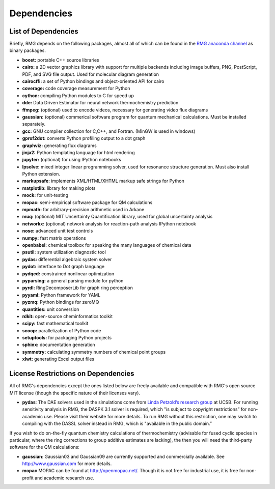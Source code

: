 .. _dependencies:

************
Dependencies
************


List of Dependencies
====================

Briefly, RMG depends on the following packages, almost all of which can be found in the `RMG anaconda channel <https://anaconda.org/rmg>`_ as binary packages.


* **boost:** portable C++ source libraries
* **cairo:** a 2D vector graphics library with support for multiple backends including image buffers, PNG, PostScript, PDF, and SVG file output.  Used for molecular diagram generation
* **cairocffi:** a set of Python bindings and object-oriented API for cairo
* **coverage:** code coverage measurement for Python
* **cython:** compiling Python modules to C for speed up
* **dde:** Data Driven Estimator for neural network thermochemistry prediction
* **ffmpeg:** (optional) used to encode videos, necessary for generating video flux diagrams
* **gaussian:** (optional) commerical software program for quantum mechanical calculations.  Must be installed separately.
* **gcc:** GNU compiler collection for C,C++, and Fortran. (MinGW is used in windows)
* **gprof2dot:** converts Python profiling output to a dot graph
* **graphviz:** generating flux diagrams
* **jinja2:** Python templating language for html rendering
* **jupyter:** (optional) for using IPython notebooks
* **lpsolve:** mixed integer linear programming solver, used for resonance structure generation. Must also install Python extension.
* **markupsafe:** implements XML/HTML/XHTML markup safe strings for Python
* **matplotlib:** library for making plots
* **mock:** for unit-testing
* **mopac:** semi-empirical software package for QM calculations
* **mpmath:** for arbitrary-precision arithmetic used in Arkane
* **muq:** (optional) MIT Uncertainty Quantification library, used for global uncertainty analysis
* **networkx:** (optional) network analysis for reaction-path analysis IPython notebook
* **nose:** advanced unit test controls
* **numpy:** fast matrix operations
* **openbabel:** chemical toolbox for speaking the many languages of chemical data
* **psutil:** system utilization diagnostic tool
* **pydas:** differential algebraic system solver
* **pydot:** interface to Dot graph language
* **pydqed:** constrained nonlinear optimization
* **pyparsing:** a general parsing module for python
* **pyrdl:** RingDecomposerLib for graph ring perception
* **pyyaml:** Python framework for YAML
* **pyzmq:** Python bindings for zeroMQ
* **quantities:** unit conversion
* **rdkit:** open-source cheminformatics toolkit
* **scipy:** fast mathematical toolkit
* **scoop:** parallelization of Python code
* **setuptools:** for packaging Python projects
* **sphinx:** documentation generation
* **symmetry:** calculating symmetry numbers of chemical point groups
* **xlwt:** generating Excel output files

.. _dependenciesRestrictions:

License Restrictions on Dependencies
====================================

All of RMG's dependencies except the ones listed below are freely available and compatible with RMG's open source MIT license (though the specific nature of their licenses vary). 

* **pydas**: The DAE solvers used in the simulations come from `Linda Petzold’s research group <http://www.engineering.ucsb.edu/~cse/software.html>`_ at UCSB.  For running sensitivity analysis in RMG, the DASPK 3.1 solver is required, which "is subject to copyright restrictions” for non-academic use. Please visit their website for more details. To run RMG without this restriction, one may switch to compiling with the DASSL solver instead in RMG, which is "available in the public domain.”

If you wish to do on-the-fly quantum chemistry calculations of thermochemistry (advisable for fused cyclic species in particular, where the ring corrections to group additive estimates are lacking),
the then you will need the third-party software for the QM calculations:

* **gaussian**: Gaussian03 and Gaussian09 are currently supported and commercially available.  See `http://www.gaussian.com <http://www.gaussian.com>`_ for more details.  
* **mopac** MOPAC can be found at `http://openmopac.net/ <http://openmopac.net/>`_. Though it is not free for industrial use, it is free for non-profit and academic research use.
